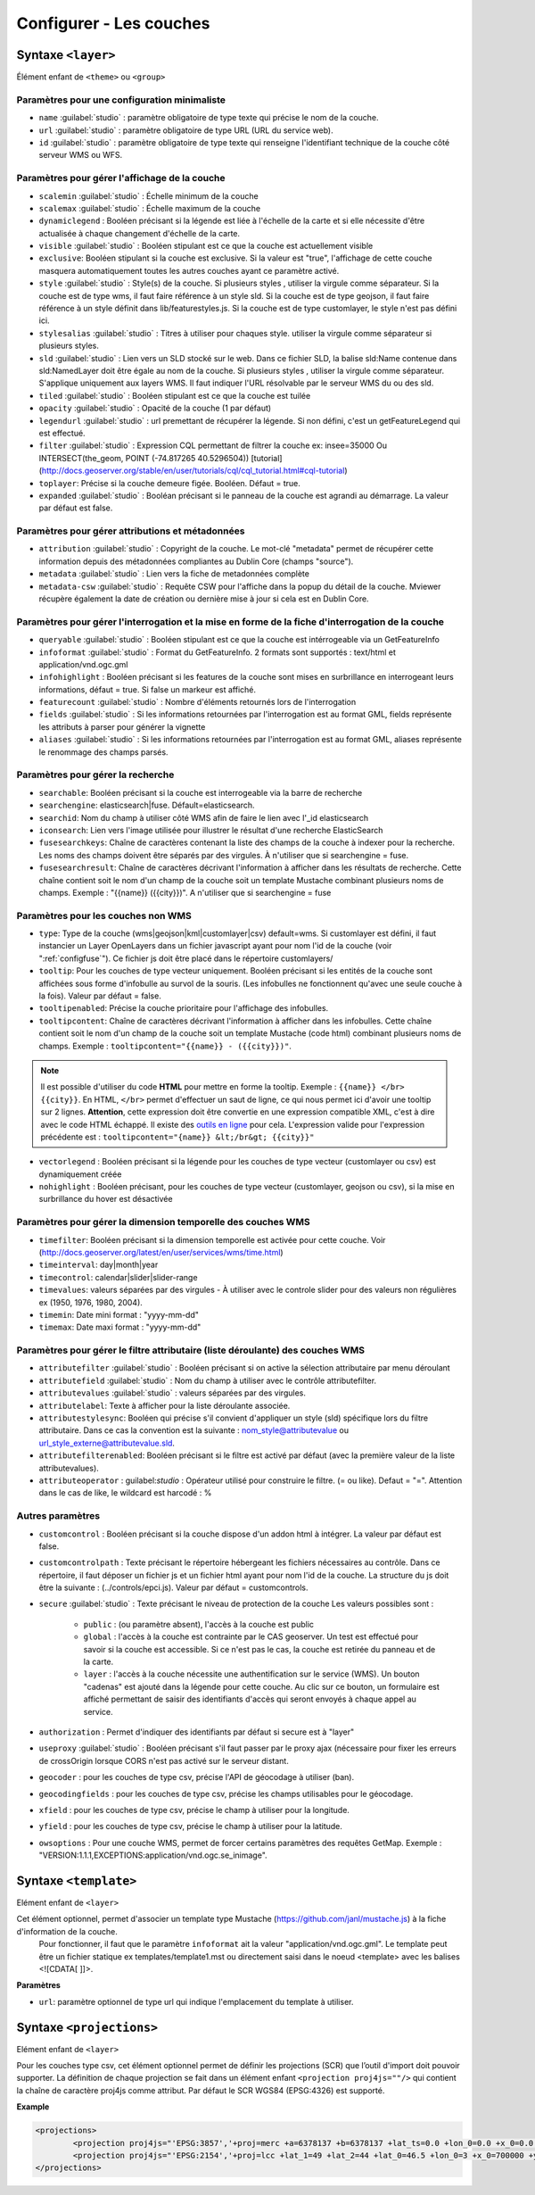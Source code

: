 .. Authors :
.. mviewer team
.. Gwendall PETIT (Lab-STICC - CNRS UMR 6285 / DECIDE Team)

.. _configlayers:

Configurer - Les couches
########################


**Syntaxe** ``<layer>``
***************************

Élément enfant de ``<theme>`` ou ``<group>``

.. code-block:: xml
       :linenos:

	   <layer   id=""
                name=""
                scalemin=""
                scalemax=""
                visible=""
                owsoptions=""
                tiled=""
                queryable=""
                fields=""
                aliases=""
                type=""
                filter=""
                searchable=""
                searchid=""
                fusesearchkeys=""
                fusesearchresult=""
                useproxy=""
                secure=""
                authentification=""
                authorization=""
                toplayer=""
                exclusive=""
                infoformat=""
                infohighlight=""
                featurecount=""
                style=""
                stylesalias=""
                timefilter=""
                timeinterval=""
                timecontrol=""
                timevalues=""
                timemin=""
                timemax=""
                attributefilter=""
                attributefield=""
                attributevalues=""
                attributeoperator=""
                attributestylesync=""
                attributelabel=""
                attributefilterenabled=""
                opacity=""
                legendurl=""
                dynamiclegend=""
                vectorlegend=""
                nohighlight=""
                geocoder=""
                geocodingfields=""
                xfield=""
                yfield=""
                url=""
                attribution=""
                tooltip=""
                tooltipcontent=""
                tooltipenabled=""
                expanded=""
                metadata=""
                metadata-csw="" >
                <template url=""></template>
                <projections>
                    <projection proj4js=""/>
                </projections>
        </layer>

Paramètres pour une configuration minimaliste
=================================================

* ``name`` :guilabel:`studio` : paramètre obligatoire de type texte qui précise le nom de la couche.
* ``url`` :guilabel:`studio` : paramètre obligatoire de type URL (URL du service web).
* ``id`` :guilabel:`studio` : paramètre obligatoire de type texte qui renseigne l'identifiant technique de la couche côté serveur WMS ou WFS.


Paramètres pour gérer l'affichage de la couche
===================================================

* ``scalemin`` :guilabel:`studio` : Échelle minimum de la couche
* ``scalemax`` :guilabel:`studio` : Échelle maximum de la couche
* ``dynamiclegend`` : Booléen précisant si la légende est liée à l'échelle de la carte et si elle nécessite d'être actualisée à chaque changement d'échelle de la carte.
* ``visible`` :guilabel:`studio` :  Booléen stipulant est ce que la couche est actuellement visible
* ``exclusive``:  Booléen stipulant si la couche est exclusive. Si la valeur est "true", l'affichage de cette couche masquera automatiquement toutes les autres couches ayant ce paramètre activé.
* ``style`` :guilabel:`studio` : Style(s) de la couche. Si plusieurs styles , utiliser la virgule comme séparateur. Si la couche est de type wms, il faut faire référence à un style sld. Si la couche est de type geojson, il faut faire référence à un style définit dans lib/featurestyles.js. Si la couche est de type customlayer, le style n'est pas défini ici.
* ``stylesalias`` :guilabel:`studio` : Titres à utiliser pour chaques style. utiliser la virgule comme séparateur si plusieurs styles.
* ``sld`` :guilabel:`studio` : Lien vers un SLD stocké sur le web. Dans ce fichier SLD, la balise sld:Name contenue dans sld:NamedLayer doit être égale au nom de la couche. Si plusieurs styles , utiliser la virgule comme séparateur. S'applique uniquement aux layers WMS. Il faut indiquer l'URL résolvable par le serveur WMS du ou des sld.
* ``tiled`` :guilabel:`studio` : Booléen stipulant est ce que la couche est tuilée
* ``opacity`` :guilabel:`studio` : Opacité de la couche (1 par défaut)
* ``legendurl`` :guilabel:`studio` : url premettant de récupérer la légende. Si non défini, c'est un getFeatureLegend qui est effectué.
* ``filter`` :guilabel:`studio` : Expression CQL permettant de filtrer la couche ex: insee=35000 Ou INTERSECT(the_geom, POINT (-74.817265 40.5296504)) [tutorial] (http://docs.geoserver.org/stable/en/user/tutorials/cql/cql_tutorial.html#cql-tutorial)
* ``toplayer``: Précise si la couche demeure figée. Booléen. Défaut = true.
* ``expanded`` :guilabel:`studio` : Booléan précisant si le panneau de la couche est agrandi au démarrage. La valeur par défaut est false.


Paramètres pour gérer attributions et métadonnées
=====================================================

* ``attribution`` :guilabel:`studio` : Copyright de la couche. Le mot-clé "metadata" permet de récupérer cette information depuis des métadonnées compliantes au Dublin Core (champs "source").
* ``metadata`` :guilabel:`studio` : Lien vers la fiche de metadonnées complète
* ``metadata-csw`` :guilabel:`studio` : Requête CSW pour l'affiche dans la popup du détail de la couche. Mviewer récupère également la date de création ou dernière mise à jour si cela est en Dublin Core.

Paramètres pour gérer l'interrogation et la mise en forme de la fiche d'interrogation de la couche
===================================================================================================

* ``queryable`` :guilabel:`studio` : Booléen stipulant est ce que la couche est intérrogeable via un GetFeatureInfo
* ``infoformat`` :guilabel:`studio` : Format du GetFeatureInfo. 2 formats sont supportés : text/html et application/vnd.ogc.gml
* ``infohighlight`` : Booléen précisant si les features de la couche sont mises en surbrillance en interrogeant leurs informations, défaut = true. Si false un markeur est affiché. 
* ``featurecount`` :guilabel:`studio` : Nombre d'éléments retournés lors de l'interrogation
* ``fields`` :guilabel:`studio` :  Si les informations retournées par l'interrogation est au format GML, fields représente les attributs à parser pour générer la vignette
* ``aliases`` :guilabel:`studio` : Si les informations retournées par l'interrogation est au format GML, aliases représente le renommage des champs parsés.

Paramètres pour gérer la recherche
======================================

* ``searchable``: Booléen précisant si la couche est interrogeable via la barre de recherche
* ``searchengine``: elasticsearch|fuse. Défault=elasticsearch.
* ``searchid``: Nom du champ à utiliser côté WMS afin de faire le lien avec l'_id elasticsearch
* ``iconsearch``: Lien vers l'image utilisée pour illustrer le résultat d'une recherche ElasticSearch
* ``fusesearchkeys``: Chaîne de caractères contenant la liste des champs de la couche à indexer pour la recherche. Les noms des champs doivent être séparés par des virgules. À n'utiliser que si searchengine = fuse.
* ``fusesearchresult``: Chaîne de caractères décrivant l'information à afficher dans les résultats de recherche. Cette chaîne contient soit le nom d'un champ de la couche soit un template Mustache combinant plusieurs noms de champs. Exemple : "{{name}} ({{city}})". A n'utiliser que si searchengine = fuse


Paramètres pour les couches non WMS
=======================================

* ``type``: Type de la couche (wms|geojson|kml|customlayer|csv) default=wms. Si customlayer est défini, il faut instancier un Layer OpenLayers dans un fichier javascript ayant pour nom l'id de la couche (voir ":ref:`configfuse`"). Ce fichier js doit être placé dans le répertoire customlayers/
* ``tooltip``: Pour les couches de type vecteur uniquement. Booléen précisant si les entités de la couche sont affichées sous forme d'infobulle au survol de la souris. (Les infobulles ne fonctionnent qu'avec une seule couche à la fois). Valeur par défaut = false.
* ``tooltipenabled``: Précise la couche prioritaire pour l'affichage des infobulles.
* ``tooltipcontent``: Chaîne de caractères décrivant l'information à afficher dans les infobulles. Cette chaîne contient soit le nom d'un champ de la couche soit un template Mustache (code html) combinant plusieurs noms de champs. Exemple : ``tooltipcontent="{{name}} - ({{city}})"``.

.. Note::
	Il est possible d'utiliser du code **HTML** pour mettre en forme la tooltip.
	Exemple : ``{{name}} </br> {{city}}``.
	En HTML, ``</br>`` permet d'effectuer un saut de ligne, ce qui nous permet ici d'avoir une tooltip sur 2 lignes. **Attention**, cette expression doit être convertie en une expression compatible XML, c'est à dire avec le code HTML échappé.
	Il existe des `outils en ligne <https://www.freeformatter.com/xml-escape.html>`_ pour cela.
	L'expression valide pour l'expression précédente est :
	``tooltipcontent="{name}} &lt;/br&gt; {{city}}"``

* ``vectorlegend`` : Booléen précisant si la légende pour les couches de type vecteur (customlayer ou csv) est dynamiquement créée
* ``nohighlight`` : Booléen précisant, pour les couches de type vecteur (customlayer, geojson ou csv), si la mise en surbrillance du hover est désactivée

Paramètres pour gérer la dimension temporelle des couches WMS
================================================================

* ``timefilter``: Booléen précisant si la dimension temporelle est activée pour cette couche. Voir (http://docs.geoserver.org/latest/en/user/services/wms/time.html)
* ``timeinterval``: day|month|year
* ``timecontrol``: calendar|slider|slider-range
* ``timevalues``: valeurs séparées par des virgules - À utiliser avec le controle slider pour des valeurs non régulières ex (1950, 1976, 1980, 2004).
* ``timemin``: Date mini format : "yyyy-mm-dd"
* ``timemax``: Date maxi format : "yyyy-mm-dd"

Paramètres pour gérer le filtre attributaire (liste déroulante) des couches WMS
===================================================================================

* ``attributefilter`` :guilabel:`studio` :  Booléen précisant si on active la sélection attributaire par menu déroulant
* ``attributefield`` :guilabel:`studio` : Nom du champ à utiliser avec le contrôle attributefilter.
* ``attributevalues`` :guilabel:`studio` : valeurs séparées par des virgules.
* ``attributelabel``:  Texte à afficher pour la liste déroulante associée.
* ``attributestylesync``: Booléen qui précise s'il convient d'appliquer un style (sld) spécifique lors du filtre attributaire. Dans ce cas la convention est la suivante : nom_style@attributevalue ou url_style_externe@attributevalue.sld.
* ``attributefilterenabled``: Booléen précisant si le filtre est activé par défaut (avec la première valeur de la liste attributevalues).
* ``attributeoperator`` : guilabel:`studio` : Opérateur utilisé pour construire le filtre. (= ou like). Defaut = "=". Attention dans le cas de like, le wildcard est harcodé : %

Autres paramètres
====================

* ``customcontrol`` : Booléen précisant si la couche dispose d'un addon html à intégrer. La valeur par défaut est false.
* ``customcontrolpath`` : Texte précisant le répertoire hébergeant les fichiers nécessaires au contrôle. Dans ce répertoire, il faut déposer un fichier js et un fichier html ayant pour nom l'id de la couche. La structure du js doit être la suivante : (../controls/epci.js). Valeur par défaut = customcontrols.
* ``secure`` :guilabel:`studio` : Texte précisant le niveau de protection de la couche Les valeurs possibles sont :

	* ``public`` : (ou paramètre absent), l'accès à la couche est public
	* ``global`` : l'accès à la couche est contrainte par le CAS geoserver. Un test est effectué pour savoir si la couche est accessible. Si ce n'est pas le cas, la couche est retirée du panneau et de la carte.
	* ``layer`` : l'accès à la couche nécessite une authentification sur le service (WMS). Un bouton "cadenas" est ajouté dans la légende pour cette couche. Au clic sur ce bouton, un formulaire est affiché permettant de saisir des identifiants d'accès qui seront envoyés à chaque appel au service.

* ``authorization`` : Permet d'indiquer des identifiants par défaut si secure est à "layer"
* ``useproxy`` :guilabel:`studio` : Booléen précisant s'il faut passer par le proxy ajax (nécessaire pour fixer les erreurs de crossOrigin lorsque CORS n'est pas activé sur le serveur distant.
* ``geocoder`` : pour les couches de type csv, précise l'API de géocodage à utiliser (ban).
* ``geocodingfields`` : pour les couches de type csv, précise les champs utilisables pour le géocodage.
* ``xfield`` : pour les couches de type csv, précise le champ à utiliser pour la longitude.
* ``yfield`` : pour les couches de type csv, précise le champ à utiliser pour la latitude.
* ``owsoptions`` : Pour une couche WMS, permet de forcer certains paramètres des requêtes GetMap. Exemple : "VERSION:1.1.1,EXCEPTIONS:application/vnd.ogc.se_inimage".

**Syntaxe** ``<template>``
******************************

Elément enfant de ``<layer>``

Cet élément optionnel, permet d'associer un template type Mustache (https://github.com/janl/mustache.js) à la fiche d'information de la couche.
 Pour fonctionner, il faut que le paramètre  ``infoformat`` ait la valeur "application/vnd.ogc.gml".
 Le template peut être un fichier statique ex templates/template1.mst ou directement saisi dans le noeud <template> avec les balises <![CDATA[ ]]>.

.. code-block:: xml
       :linenos:

	   <template   url="" />

**Paramètres**

* ``url``: paramètre optionnel de type url qui indique l'emplacement du template à utiliser.

**Syntaxe** ``<projections>``
******************************

Elément enfant de ``<layer>``

Pour les couches type csv, cet élément optionnel permet de définir les projections (SCR) que l’outil d'import doit pouvoir supporter.
La définition de chaque projection se fait dans un élément enfant ``<projection proj4js=""/>`` qui contient la chaîne de caractère proj4js comme attribut.
Par défaut le SCR WGS84 (EPSG:4326) est supporté.

**Example**

.. code-block:: xml

        <projections>
                <projection proj4js="'EPSG:3857','+proj=merc +a=6378137 +b=6378137 +lat_ts=0.0 +lon_0=0.0 +x_0=0.0 +y_0=0 +k=1.0 +units=m +nadgrids=@null +wktext  +no_defs'"/>
                <projection proj4js="'EPSG:2154','+proj=lcc +lat_1=49 +lat_2=44 +lat_0=46.5 +lon_0=3 +x_0=700000 +y_0=6600000 +ellps=GRS80 +towgs84=0,0,0,0,0,0,0 +units=m +no_defs'"/>
        </projections>
